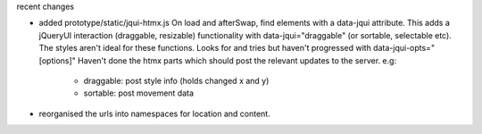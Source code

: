recent changes

- added prototype/static/jqui-htmx.js  On load and afterSwap, find elements with a data-jqui attribute.
  This adds a jQueryUI interaction (draggable, resizable) functionality
  with data-jqui="draggable" (or sortable, selectable etc).  The styles aren't ideal for these functions.
  Looks for and tries but haven't progressed with data-jqui-opts="[options]"
  Haven't done the htmx parts which should post the relevant updates to the server.
  e.g:
        - draggable: post style info (holds changed x and y)
        - sortable: post movement data

- reorganised the urls into namespaces for location and content.
